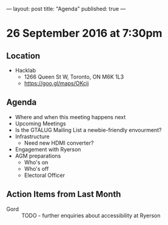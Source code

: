 ---
layout: post
title: "Agenda"
published: true
---

* 26 September 2016 at 7:30pm

** Location

  - Hacklab
    - 1266 Queen St W, Toronto, ON M6K 1L3
    - <https://goo.gl/maps/OKcij>

** Agenda

- Where and when this meeting happens next
- Upcoming Meetings
- Is the GTALUG Mailing List a newbie-friendly envourment?
- Infrastructure
  - Need new HDMI converter?
- Engagement with Ryerson
- AGM preparations
  - Who's on
  - Who's off
  - Electoral Officer

** Action Items from Last Month
 - Gord :: TODO - further enquiries about accessibility at Ryerson
